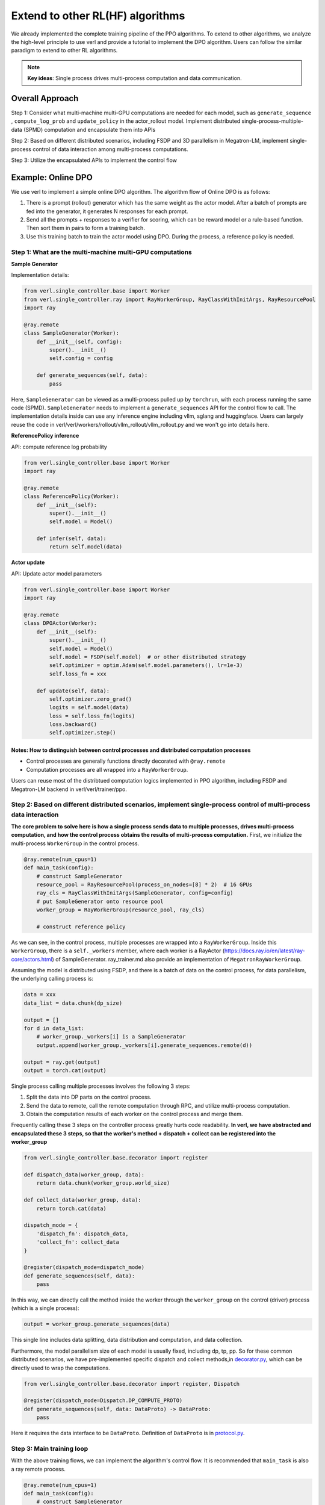 Extend to other RL(HF) algorithms
=================================

We already implemented the complete training pipeline of the PPO
algorithms. To extend to other algorithms, we analyze the high-level
principle to use verl and provide a tutorial to implement the DPO
algorithm. Users can follow the similar paradigm to extend to other RL algorithms.

.. note:: **Key ideas**: Single process drives multi-process computation and data communication.

Overall Approach
----------------

Step 1: Consider what multi-machine multi-GPU computations are needed
for each model, such as ``generate_sequence`` , ``compute_log_prob`` and
``update_policy`` in the actor_rollout model. Implement distributed
single-process-multiple-data (SPMD) computation and encapsulate them
into APIs

Step 2: Based on different distributed scenarios, including FSDP and 3D
parallelism in Megatron-LM, implement single-process control of data
interaction among multi-process computations.

Step 3: Utilize the encapsulated APIs to implement the control flow

Example: Online DPO
-------------------

We use verl to implement a simple online DPO algorithm. The algorithm
flow of Online DPO is as follows:

1. There is a prompt (rollout) generator which has the same weight as
   the actor model. After a batch of prompts are fed into the generator,
   it generates N responses for each prompt.
2. Send all the prompts + responses to a verifier for scoring, which can
   be reward model or a rule-based function. Then sort them in pairs to
   form a training batch.
3. Use this training batch to train the actor model using DPO. During
   the process, a reference policy is needed.

Step 1: What are the multi-machine multi-GPU computations
~~~~~~~~~~~~~~~~~~~~~~~~~~~~~~~~~~~~~~~~~~~~~~~~~~~~~~~~~

**Sample Generator**

Implementation details:

.. code:: python

   from verl.single_controller.base import Worker
   from verl.single_controller.ray import RayWorkerGroup, RayClassWithInitArgs, RayResourcePool
   import ray

   @ray.remote
   class SampleGenerator(Worker):
       def __init__(self, config):
           super().__init__()
           self.config = config
           
       def generate_sequences(self, data):
           pass

Here, ``SampleGenerator`` can be viewed as a multi-process pulled up by
``torchrun``, with each process running the same code (SPMD).
``SampleGenerator`` needs to implement a ``generate_sequences`` API for
the control flow to call. The implementation details inside can use any
inference engine including vllm, sglang and huggingface. Users can
largely reuse the code in
verl/verl/workers/rollout/vllm_rollout/vllm_rollout.py and we won't
go into details here.

**ReferencePolicy inference**

API: compute reference log probability

.. code:: python

   from verl.single_controller.base import Worker
   import ray

   @ray.remote
   class ReferencePolicy(Worker):
       def __init__(self):
           super().__init__()
           self.model = Model()
           
       def infer(self, data):
           return self.model(data)

**Actor update**

API: Update actor model parameters

.. code:: python

   from verl.single_controller.base import Worker
   import ray

   @ray.remote
   class DPOActor(Worker):
       def __init__(self):
           super().__init__()
           self.model = Model()
           self.model = FSDP(self.model)  # or other distributed strategy
           self.optimizer = optim.Adam(self.model.parameters(), lr=1e-3)
           self.loss_fn = xxx
           
       def update(self, data):
           self.optimizer.zero_grad()
           logits = self.model(data)
           loss = self.loss_fn(logits)
           loss.backward()
           self.optimizer.step()

**Notes: How to distinguish between control processes and distributed computation processes**
^^^^^^^^^^^^^^^^^^^^^^^^^^^^^^^^^^^^^^^^^^^^^^^^^^^^^^^^^^^^^^^^^^^^^^^^^^^^^^^^^^^^^^^^^^^^^

- Control processes are generally functions directly decorated with
  ``@ray.remote``
- Computation processes are all wrapped into a ``RayWorkerGroup``.

Users can reuse most of the distribtued computation logics implemented
in PPO algorithm, including FSDP and Megatron-LM backend in
verl/verl/trainer/ppo.

Step 2: Based on different distributed scenarios, implement single-process control of multi-process data interaction
~~~~~~~~~~~~~~~~~~~~~~~~~~~~~~~~~~~~~~~~~~~~~~~~~~~~~~~~~~~~~~~~~~~~~~~~~~~~~~~~~~~~~~~~~~~~~~~~~~~~~~~~~~~~~~~~~~~~

**The core problem to solve here is how a single process sends data to
multiple processes, drives multi-process computation, and how the
control process obtains the results of multi-process computation.**
First, we initialize the multi-process ``WorkerGroup`` in the control
process.

.. code:: python

   @ray.remote(num_cpus=1)
   def main_task(config):
       # construct SampleGenerator
       resource_pool = RayResourcePool(process_on_nodes=[8] * 2)  # 16 GPUs
       ray_cls = RayClassWithInitArgs(SampleGenerator, config=config)
       # put SampleGenerator onto resource pool
       worker_group = RayWorkerGroup(resource_pool, ray_cls)
       
       # construct reference policy

As we can see, in the control process, multiple processes are wrapped
into a ``RayWorkerGroup``. Inside this ``WorkerGroup``, there is a
``self._workers`` member, where each worker is a RayActor
(https://docs.ray.io/en/latest/ray-core/actors.html) of SampleGenerator.
ray_trainer.md also provide an implementation of
``MegatronRayWorkerGroup``.

Assuming the model is distributed using FSDP, and there is a batch of
data on the control process, for data parallelism, the underlying
calling process is:

.. code:: python

   data = xxx
   data_list = data.chunk(dp_size)

   output = []
   for d in data_list:
       # worker_group._workers[i] is a SampleGenerator
       output.append(worker_group._workers[i].generate_sequences.remote(d))

   output = ray.get(output)
   output = torch.cat(output)

Single process calling multiple processes involves the following 3
steps:

1. Split the data into DP parts on the control process.
2. Send the data to remote, call the remote computation through RPC, and
   utilize multi-process computation.
3. Obtain the computation results of each worker on the control process
   and merge them.

Frequently calling these 3 steps on the controller process greatly hurts
code readability. **In verl, we have abstracted and encapsulated these 3
steps, so that the worker's method + dispatch + collect can be
registered into the worker_group**

.. code:: python

   from verl.single_controller.base.decorator import register

   def dispatch_data(worker_group, data):
       return data.chunk(worker_group.world_size)
       
   def collect_data(worker_group, data):
       return torch.cat(data)

   dispatch_mode = {
       'dispatch_fn': dispatch_data,
       'collect_fn': collect_data
   }

   @register(dispatch_mode=dispatch_mode)
   def generate_sequences(self, data):
       pass

In this way, we can directly call the method inside the worker through
the ``worker_group`` on the control (driver) process (which is a single
process):

.. code:: python

   output = worker_group.generate_sequences(data)

This single line includes data splitting, data distribution and
computation, and data collection.

Furthermore, the model parallelism size of each model is usually fixed,
including dp, tp, pp. So for these common distributed scenarios, we have
pre-implemented specific dispatch and collect methods,in `decorator.py <https://github.com/volcengine/verl/blob/main/verl/single_controller/base/decorator.py>`_, which can be directly used to wrap the computations.

.. code:: python

   from verl.single_controller.base.decorator import register, Dispatch

   @register(dispatch_mode=Dispatch.DP_COMPUTE_PROTO)
   def generate_sequences(self, data: DataProto) -> DataProto:
       pass

Here it requires the data interface to be ``DataProto``. Definition of
``DataProto`` is in `protocol.py <https://github.com/volcengine/verl/blob/main/verl/protocol.py>`_.

Step 3: Main training loop
~~~~~~~~~~~~~~~~~~~~~~~~~~

With the above training flows, we can implement the algorithm's control
flow. It is recommended that ``main_task`` is also a ray remote process.

.. code:: python

   @ray.remote(num_cpus=1)
   def main_task(config):
       # construct SampleGenerator
       resource_pool = RayResourcePool(process_on_nodes=[8] * 2)  # 16 GPUs
       ray_cls = RayClassWithInitArgs(SampleGenerator, config=config) 
       # put SampleGenerator onto resource pool
       sample_gen = RayWorkerGroup(resource_pool, ray_cls)
       
       # construct reference policy
       ray_cls = RayClassWithInitArgs(ReferencePolicy)
       ref_policy = RayWorkerGroup(resource_pool, ray_cls)
       
       # construct actor
       ray_cls = RayClassWithInitArgs(DPOActor)  
       dpo_policy = RayWorkerGroup(resource_pool, ray_cls)
       
       dataloader = DataLoader()
       
       for data in dataloader:
           # generate data
           data = sample_gen.generate_sequences(data)
           # generate scores for each data 
           data = generate_scores(data)
           # generate pairwise data using scores
           data = generate_pairwise_data(data)
           # generate ref_log_prob
           data.batch['ref_log_prob'] = ref_policy.infer(data)
           # update using dpo
           dpo_policy.update(data)
           # logging

Here, different ``WorkerGroups`` can be placed in the same resource pool or
in different resource pools using ``create_colocated_worker_cls``
similar as in `ray_trainer.py <https://github.com/volcengine/verl/blob/main/verl/trainer/ppo/ray_trainer.py>`_.
